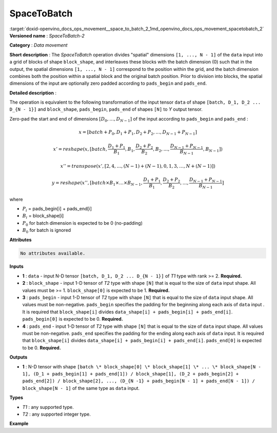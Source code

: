 .. index:: pair: page; SpaceToBatch
.. _doxid-openvino_docs_ops_movement__space_to_batch_2:


SpaceToBatch
============

:target:`doxid-openvino_docs_ops_movement__space_to_batch_2_1md_openvino_docs_ops_movement_spacetobatch_2` **Versioned name** : *SpaceToBatch-2*

**Category** : *Data movement*

**Short description** : The *SpaceToBatch* operation divides "spatial" dimensions ``[1, ..., N - 1]`` of the ``data`` input into a grid of blocks of shape ``block_shape``, and interleaves these blocks with the batch dimension (0) such that in the output, the spatial dimensions ``[1, ..., N - 1]`` correspond to the position within the grid, and the batch dimension combines both the position within a spatial block and the original batch position. Prior to division into blocks, the spatial dimensions of the input are optionally zero padded according to ``pads_begin`` and ``pads_end``.

**Detailed description** :

The operation is equivalent to the following transformation of the input tensor ``data`` of shape ``[batch, D_1, D_2 ... D_{N - 1}]`` and ``block_shape``, ``pads_begin``, ``pads_end`` of shapes ``[N]`` to *Y* output tensor.

Zero-pad the start and end of dimensions :math:`[D_0, \dots, D_{N - 1}]` of the input according to ``pads_begin`` and ``pads_end`` :

.. math::

	x = [batch + P_0, D_1 + P_1, D_2 + P_2, \dots, D_{N - 1} + P_{N - 1}]



.. math::

	x' = reshape(x, [batch, \frac{D_1 + P_1}{B_1}, B_1, \frac{D_2 + P_2}{B_2}, B_2, \dots, \frac{D_{N - 1} + P_{N - 1}}{B_{N - 1}}, B_{N - 1}])



.. math::

	x'' = transpose(x', [2, 4, \dots, (N - 1) + (N - 1), 0, 1, 3, \dots, N + (N - 1)])



.. math::

	y = reshape(x'', [batch \times B_1 \times \dots \times B_{N - 1}, \frac{D_1 + P_1}{B_1}, \frac{D_2 + P_2}{B_2}, \dots, \frac{D_{N - 1} + P_{N - 1}}{B_{N - 1}}]

where

* :math:`P_i` = pads_begin[i] + pads_end[i]

* :math:`B_i` = block_shape[i]

* :math:`P_0` for batch dimension is expected to be 0 (no-padding)

* :math:`B_0` for batch is ignored

**Attributes**

.. code-block:: cpp

	No attributes available.

**Inputs**

* **1** : ``data`` - input N-D tensor ``[batch, D_1, D_2 ... D_{N - 1}]`` of *T1* type with rank >= 2. **Required.**

* **2** : ``block_shape`` - input 1-D tensor of *T2* type with shape ``[N]`` that is equal to the size of ``data`` input shape. All values must be >= 1. ``block_shape[0]`` is expected to be 1. **Required.**

* **3** : ``pads_begin`` - input 1-D tensor of *T2* type with shape ``[N]`` that is equal to the size of ``data`` input shape. All values must be non-negative. ``pads_begin`` specifies the padding for the beginning along each axis of ``data`` input . It is required that ``block_shape[i]`` divides ``data_shape[i] + pads_begin[i] + pads_end[i]``. ``pads_begin[0]`` is expected to be 0. **Required.**

* **4** : ``pads_end`` - input 1-D tensor of *T2* type with shape ``[N]`` that is equal to the size of ``data`` input shape. All values must be non-negative. ``pads_end`` specifies the padding for the ending along each axis of ``data`` input. It is required that ``block_shape[i]`` divides ``data_shape[i] + pads_begin[i] + pads_end[i]``. ``pads_end[0]`` is expected to be 0. **Required.**

**Outputs**

* **1** : N-D tensor with shape ``[batch \* block_shape[0] \* block_shape[1] \* ... \* block_shape[N - 1], (D_1 + pads_begin[1] + pads_end[1]) / block_shape[1], (D_2 + pads_begin[2] + pads_end[2]) / block_shape[2], ..., (D_{N -1} + pads_begin[N - 1] + pads_end[N - 1]) / block_shape[N - 1]`` of the same type as ``data`` input.

**Types**

* *T1* : any supported type.

* *T2* : any supported integer type.

**Example**

.. ref-code-block:: cpp

	<layer type="SpaceToBatch" ...>
	    <input>
	        <port id="0">       <!-- data -->
	            <dim>2</dim>    <!-- batch -->
	            <dim>6</dim>    <!-- spatial dimension 1 -->
	            <dim>10</dim>   <!-- spatial dimension 2 -->
	            <dim>3</dim>    <!-- spatial dimension 3 -->
	            <dim>3</dim>    <!-- spatial dimension 4 -->
	        </port>
	        <port id="1">       <!-- block_shape value: [1, 2, 4, 3, 1] -->
	            <dim>5</dim>
	        </port>
	        <port id="2">       <!-- pads_begin value: [0, 0, 1, 0, 0] -->
	            <dim>5</dim>
	        </port>
	        <port id="3">       <!-- pads_end value: [0, 0, 1, 0, 0] -->
	            <dim>5</dim>
	        </port>
	    </input>
	    <output>
	        <port id="3">
	            <dim>48</dim>   <!-- data.shape[0] \* block_shape.shape[0] \* block_shape.shape[1] \*... \* block_shape.shape[4] -->
	            <dim>3</dim>    <!-- (data.shape[1] + pads_begin[1] + pads_end[1]) / block_shape.shape[1]  -->
	            <dim>3</dim>    <!-- (data.shape[2] + pads_begin[2] + pads_end[2]) / block_shape.shape[2] -->
	            <dim>1</dim>    <!-- (data.shape[3] + pads_begin[3] + pads_end[3]) / block_shape.shape[3] -->
	            <dim>3</dim>    <!-- (data.shape[4] + pads_begin[4] + pads_end[4]) / block_shape.shape[4] -->
	        </port>
	    </output>
	</layer>

